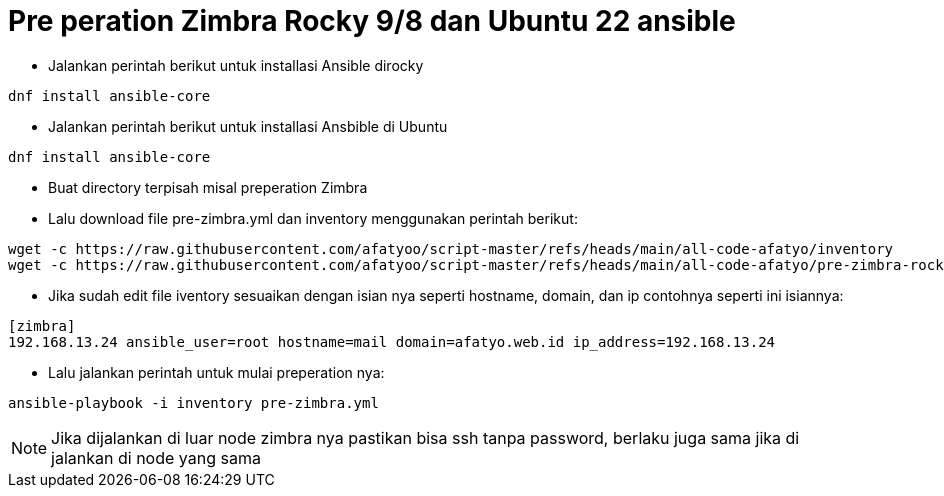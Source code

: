 = Pre peration Zimbra Rocky 9/8 dan Ubuntu 22 ansible 

* Jalankan perintah berikut untuk installasi Ansible dirocky 
----
dnf install ansible-core
----
* Jalankan perintah berikut untuk installasi Ansbible di Ubuntu
----
dnf install ansible-core
----

* Buat directory terpisah misal preperation Zimbra

* Lalu download file pre-zimbra.yml dan inventory menggunakan perintah berikut:

----
wget -c https://raw.githubusercontent.com/afatyoo/script-master/refs/heads/main/all-code-afatyo/inventory
wget -c https://raw.githubusercontent.com/afatyoo/script-master/refs/heads/main/all-code-afatyo/pre-zimbra-rocky9-8.yml
----


* Jika sudah edit file iventory sesuaikan dengan isian nya seperti hostname, domain, dan ip contohnya seperti ini isiannya:

----
[zimbra]
192.168.13.24 ansible_user=root hostname=mail domain=afatyo.web.id ip_address=192.168.13.24
----

* Lalu jalankan perintah untuk mulai preperation nya:

----
ansible-playbook -i inventory pre-zimbra.yml
----

NOTE: Jika dijalankan di luar node zimbra nya pastikan bisa ssh tanpa password, berlaku juga sama jika di jalankan di node yang sama
